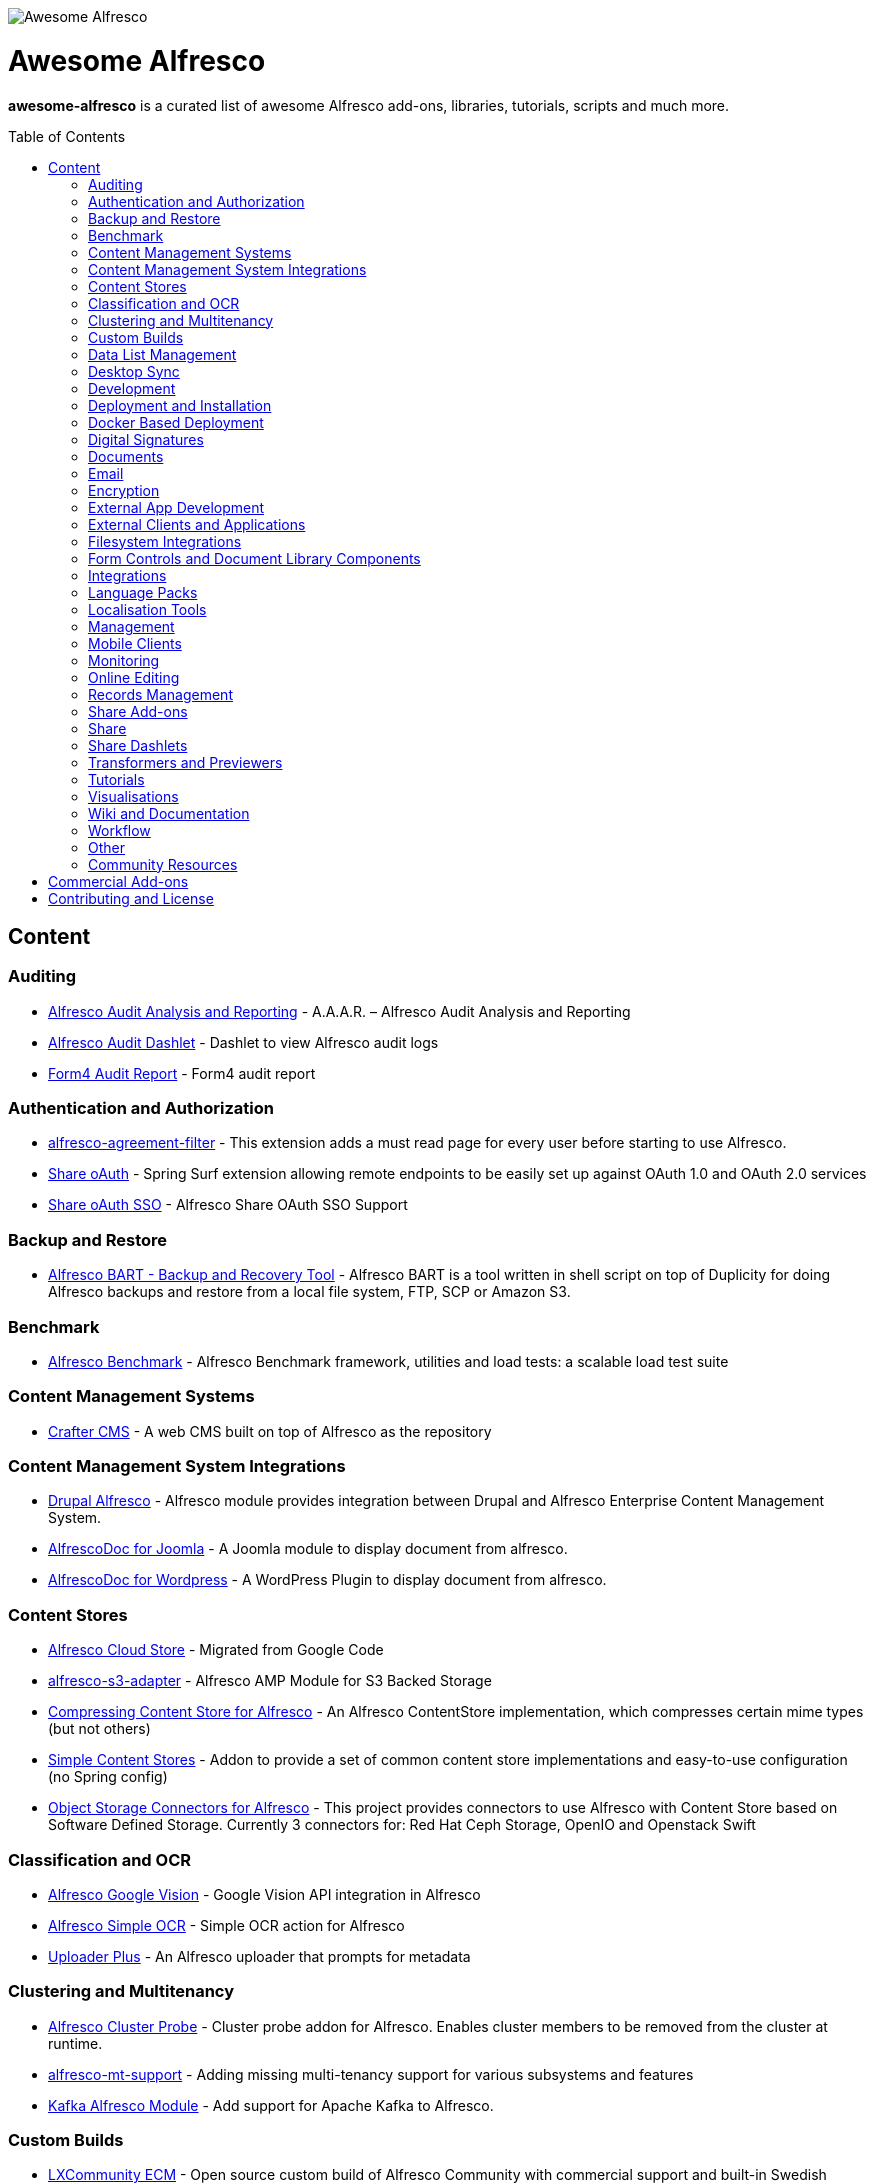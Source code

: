 :toc:
:toc-placement!:

image::https://loftux.com/files/static/images/awesome_alfresco.png[Awesome Alfresco]

[discrete]
= Awesome Alfresco
*awesome-alfresco* is a curated list of awesome Alfresco add-ons, libraries, tutorials, scripts and much more. 

toc::[]

== Content

=== Auditing
- https://github.com/fcorti/alfresco-audit-analysis-reporting[Alfresco Audit Analysis and Reporting] - A.A.A.R. – Alfresco Audit Analysis and Reporting
- https://github.com/share-extras/audit-dashlet[Alfresco Audit Dashlet] - Dashlet to view Alfresco audit logs
- https://github.com/form4/form4-auditreport[Form4 Audit Report] - Form4 audit report

=== Authentication and Authorization
- https://github.com/keensoft/alfresco-agreement-filter[alfresco-agreement-filter] - This extension adds a must read page for every user before starting to use Alfresco.
- https://github.com/share-extras/share-oauth[Share oAuth] - Spring Surf extension allowing remote endpoints to be easily set up against OAuth 1.0 and OAuth 2.0 services
- https://github.com/gdepourtales/share-oauth-sso[Share oAuth SSO] - Alfresco Share OAuth SSO Support

=== Backup and Restore
- https://github.com/toniblyx/alfresco-backup-and-recovery-tool[Alfresco BART - Backup and Recovery Tool] - Alfresco BART is a tool written in shell script on top of Duplicity for doing Alfresco backups and restore from a local file system, FTP, SCP or Amazon S3.

=== Benchmark
- https://github.com/AlfrescoBenchmark[Alfresco Benchmark] - Alfresco Benchmark framework, utilities and load tests: a scalable load test suite

=== Content Management Systems
- https://github.com/craftercms[Crafter CMS] - A web CMS built on top of Alfresco as the repository

=== Content Management System Integrations
- https://github.com/smartinm/drupal-alfresco[Drupal Alfresco] - Alfresco module provides integration between Drupal and Alfresco Enterprise Content Management System.
- https://github.com/MajesticComputerTechnology/alfrescodoc-joomla[AlfrescoDoc for Joomla] - A Joomla module to display document from alfresco.
- https://github.com/MajesticComputerTechnology/alfrescodoc-wordpress[AlfrescoDoc for Wordpress] - A WordPress Plugin to display document from alfresco.

=== Content Stores
- https://github.com/douglascrp/alfresco-cloud-store[Alfresco Cloud Store] - Migrated from Google Code
- https://github.com/rmberg/alfresco-s3-adapter[alfresco-s3-adapter] - Alfresco AMP Module for S3 Backed Storage
- https://github.com/Gagravarr/AlfrescoCompressingContentStore[Compressing Content Store for Alfresco] - An Alfresco ContentStore implementation, which compresses certain mime types (but not others)
- https://github.com/AFaust/simple-content-stores[Simple Content Stores] - Addon to provide a set of common content store implementations and easy-to-use configuration (no Spring config)
- https://github.com/jeci-sarl/alfresco-object-storage-connectors[Object Storage Connectors for Alfresco] - This project provides connectors to use Alfresco with Content Store based on Software Defined Storage. Currently 3 connectors for: Red Hat Ceph Storage, OpenIO and Openstack Swift

=== Classification and OCR
- https://github.com/keensoft/alfresco-google-vision[Alfresco Google Vision] - Google Vision API integration in Alfresco
- https://github.com/keensoft/alfresco-simple-ocr[Alfresco Simple OCR] - Simple OCR action for Alfresco
- https://github.com/softwareloop/uploader-plus[Uploader Plus] - An Alfresco uploader that prompts for metadata

=== Clustering and Multitenancy
- https://github.com/Redpill-Linpro/alfresco-cluster-probe[Alfresco Cluster Probe] - Cluster probe addon for Alfresco. Enables cluster members to be removed from the cluster at runtime.
- https://github.com/Acosix/alfresco-mt-support[alfresco-mt-support] - Adding missing multi-tenancy support for various subsystems and features
- https://github.com/davidantonlou/KafkaAlfrescoModule[Kafka Alfresco Module] - Add support for Apache Kafka to Alfresco.

=== Custom Builds
- https://github.com/loftuxab/alfresco-community-loftux[LXCommunity ECM] - Open source custom build of Alfresco Community with commercial support and built-in Swedish language pack

=== Data List Management
- https://github.com/deas/contentreich-alfresco-datalists[Alfresco Datalists] - Datalist Extensions for Alfresco Share
- https://github.com/keensoft/alfresco-datalist-constraints[alfresco-datalist-constraints] - Use datalists to maintain Alfresco model constraints
- https://github.com/Gagravarr/AlfrescoDataListDownload[AlfrescoDataListDownload] - Download as Spreadsheet support for Alfresco DataLists
- https://github.com/Redpill-Linpro/alfresco-listmanager[Alfresco List Manager] - Component used to manage custom list of values used in metadata forms.

=== Desktop Sync
- https://github.com/aegif/CmisSync[CMISSync] - Synchronize content between a CMIS repository and your desktop. Like Dropbox for Enterprise Content Management!

=== Development
- https://github.com/Alfresco/Aikau[Aikau] - Aikau UI Framework
- https://github.com/Alfresco/alfresco-sdk[Alfresco SDK] - The Alfresco SDK based on Apache Maven, includes support for rapid and standard development, testing, packaging, versioning and release of your Alfresco integration and extension projects
- https://github.com/AFaust/alfresco-enhanced-script-environment[Alfresco Enhanced Script Environment] - Provide additional functionality for the server-side JavaScript environments of both the Alfresco Repository and Alfresco Share tier.
- https://github.com/ciber/alfresco-js-batch-executer[Alfresco JavaScript Batch Executer]- Alfresco easy bulk processing with JavaScript
- https://github.com/share-extras/js-console[Alfresco Javascript Console] - Administration Console component for Alfresco Share, that enables the execution of arbitrary JavaScript code against the repository
- https://github.com/jgoldhammer/alfresco-jscript-extensions[alfresco-jscript-extensions] - Alfresco repository module with helpful javascript root object extensions which are helpful in much scenarios.
- https://github.com/Acosix/alfresco-maven[Alfresco Maven] - Base Maven setup of parent POM, common definitions and plugins for building Alfresco modules without Alfresco SDK (except for a single plugin mojo)
- https://github.com/dgradecak/alfresco-mvc[Alfresco @mvc] - Enables the usage of Spring @MVC within Alfresco.
- https://github.com/Alfresco/alfresco-ng2-components[alfresco-ng2-components] - Alfresco Angular 2 components
- https://github.com/laurentvdl/dynamic-extensions-for-alfresco[Dynamic Extensions for Alfresco] - Rapid development of Alfresco repository extensions in Java. Deploy your code in seconds, not minutes. Life is too short for endless server restarts.
- https://github.com/covolution/enablecors[Enables Cors support for an Alfresco repository] - Enables Cors support for an Alfresco repository
- https://github.com/binduwavell/generator-alfresco[generator-alfresco] - A Yeomen generator based on the Alfresco all-in-one Maven archetype with some generators and an opinionated project structure.
- https://github.com/rubble/alfresco-share-reactjs[Alfresco Share ReactJS] - An Alfresco AIO starter kit to start creating Alfresco Share widgets with ReactJS
- https://github.com/Acosix/alfresco-utility[Alfresco Utility] - Project to consolidate abstract utility features that may be reused across functional Alfresco modules
- https://github.com/wrighting/upgrade-assist[upgrade-assist] - Help identifying what to do when upgrading a war overlay project

=== Deployment and Installation
- https://github.com/loftuxab/alfresco-docker[Alfresco Docker] - Docker images for Alfresco provided by Loftux AB
- https://github.com/loftuxab/alfresco-ubuntu-install[Alfresco Ubuntu Install] - Install a production ready Alfresco on Ubuntu 14.04 onwards.
- https://github.com/Alfresco/alfresco-spk[Alfresco SPK] - Design, run, integrate Alfresco stacks
- https://github.com/Alfresco/chef-alfresco[Chef Alfresco] - A build automation tool that provides a modular, configurable and extensible way to install an Alfresco architecture
- https://github.com/marsbard/puppet-alfresco[Puppet Alfresco] - Puppet Build Script for Alfresco
- https://github.com/stigkj/vagrant-alfresco[Vagrant Alfresco] - Project for starting up an Alfresco instance inside a Vagrant VM

=== Docker Based Deployment
- https://github.com/loftuxab/alfresco-docker[Alfresco Docker] - Docker images for Alfresco provided by Loftux AB
- https://github.com/keensoft/alfresco-docker-template[Alfresco Docker Template] - Alfresco Docker Templates by Keensoft
- https://github.com/marsbard/docker-alfresco[Docker Alfresco] - Containerised Alfresco
- https://github.com/gui81/docker-alfresco[Docker Alfresco] - Docker image for Alfresco Community Edition
- https://github.com/pdubois/docker-alfresco[Docker Alfresco] - Ubuntu based docker image for Alfresco Community v5.2.0

=== Digital Signatures
- https://github.com/keensoft/alfresco-esign-cert[Alfresco eSign Cert] - Provides an Alfresco Share action for signing PDF files (PAdES-BES format) and any other file (CAdES-BES format detached) via java applet and more.
- https://github.com/ntmcminn/CounterSign[CounterSign] - A digital signature solution for Alfresco

=== Documents
- https://github.com/ntmcminn/alfresco-pdf-toolkit[Alfresco PDF Toolkit] - Migrated project from Google Code
- https://github.com/loftuxab/alfresco-pdf-toolkit[Alfresco PDF Toolkit - Loftux maintained fork] - Maintained fork of Alfresco PDF Toolkit

=== Email
- https://github.com/malariagen/alfresco-discussions[Alfresco Discussions] - Send an email to all site members whenever a discussion topic is created/updated. This extension also allows you to reply to the notification via email
- https://github.com/deas/contentreich-eml[Alfresco RFC822/EML tweaks] - Alfresco RFC822/EML tweaks
- https://github.com/jpotts/share-inbound-invites[Inbound Invites] - send calendar invitations to an Alfresco Share site

=== Encryption
- https://github.com/thinhnk55/Alfresco-Encryption-Module[Alfresco Encryption Module] - Extends features of Alfresco system, which allows users to encrypt and decrypt their data on repository. 

=== External App Development
- https://github.com/Alfresco/alfresco-js-api[Alfresco JS API] - Alfresco API for JavaScript in the browser and Node.js
- https://github.com/agea/CmisJS[CMIS JS] - A CMIS javascript library for node and browser
- https://github.com/Alfresco/spring-social-alfresco[Spring Social Alfresco] - Spring Social plugin for Alfresco.

=== External Clients and Applications
- https://github.com/alfrescian/ng-cmis-browser[Alfrescian CMIS Browser] - Simple CMIS Repository Browser using CMIS 1.1
- https://github.com/agea/Alfresco-HTML5-Client[Alfresco HTML5 Client] - A simple alfresco client written only in HTML5 and Javascript. Browser Binding based AngularJS and Bootstrap.
- https://github.com/SnigBhaumik/Bootfresco[Bootfresco] - Twitter Bootstrap client for Alfresco

=== Filesystem Integrations
- https://github.com/LotharMaerkle/alffs[ALFFS] - FUSE filesystem for the Alfresco DMS.

=== Form Controls and Document Library Components
- https://github.com/douglascrp/alfresco-colleagues-picker-form-control[alfresco-colleagues-picker-form-control] - Limits the people picker to show only users members of the same groups the current logged in user is member
- https://github.com/parzgnat/alfresco-value-assistance[alfresco-value-assistance] - Configurable value assistance module for Alfresco Share that allows picklists to be managed using datalists.
- https://github.com/ITDSystems/alvex-datagrid[Alvex Datagrid] - Can be used in place of Alfresco default datagrid with additional features
- https://github.com/ITDSystems/alvex-masterdata[Alvex Masterdata] - Extends default Alfresco content model LIST constraints to use dynamic and external lists of values.
- https://github.com/ITDSystems/alvex-orgchart[Alvex Orgchart] - Extends standard Alfresco users and groups functionality by adding complete organizational chart that is more convenient for business users than flat groups.

=== Integrations
- https://github.com/zaizi/marklogic-alfresco-integration[Marklogic Alfresco Integration]

=== Language Packs
- https://github.com/Mihailo-Pupin-Institute/alfresco-serbian-language-pack[Serbian] - Serbian Language pack for Alfresco
- https://github.com/loftuxab/alfresco-swedish[Swedish] - Swedish Language pack for Alfresco

=== Localisation Tools
- https://github.com/davidcognite/alfresco-localisation-tools[alfresco-localisation-tools] - Localisation tools for Alfresco

=== Management
- https://github.com/loftuxab/alfresco-jmx[Alfresco JMX] - Add JMX functionality to Alfresco Community Edition
- https://github.com/atolcd/alfresco-share-import-export[Alfresco Share Import Export] - This extension allows you to import and export ACP files from Share UI
- https://github.com/pmonks/alfresco-bulk-import[Alfresco Bulk Import] - Alfresco Bulk Import Tool v2.x - for Alfresco v5.0 and up
- https://github.com/gsdenys/alfresco-bulk-export[Alfresco Bulk Export] - Migrated from Google Code
- https://github.com/Open-Wide/alfresco-etl-connector[Alfresco ETL Connector] - The ETL Connector extension for Alfresco allows to import documents in an Alfresco repository by using compatible ETL Tools.
- https://github.com/jottley/alfresco-maxversion-policy[Alfresco Max Version Policy] - Alfresco Max Version Policy limits the number of versions that are created for a versioned node.
- https://github.com/keensoft/alfresco-myfiles-quota[Alfresco My Files Quota] - Define quota policies on My Files folder for each user
- https://github.com/bmejias/alfresco-shell-tools[Alfresco Shell Tools] - Command line tools to admin Alfresco. Migrated from Google Code
- https://github.com/Redpill-Linpro/alfresco-systemmessages[Alfresco System Messages]
- https://github.com/Redpill-Linpro/alfresco-system-usage-statistics[Alfresco System Usage Statistics]
- https://github.com/atolcd/alfresco-trashcan-cleaner[Alfresco Trashcan Cleaner] - This Alfresco module periodically purges old content from the Alfresco trashcan.
- https://github.com/atolcd/alfresco-audit-share[AuditShare for Alfresco] - displays sites and repository usage info.
- https://github.com/atolcd/alfresco-auditsurf[AuditSurf] - AuditSurf is a SURF app displaying repository usage info
- https://github.com/bms-devs/FileSynchronizer[FileSynchronizer] - Small tool for synchronizing local files with remote server (based on ssh) or Alfresco (based on http)
- https://github.com/fsforna/MassiveDelete[MassiveDelete] - A simple Alfresco massive deletion batch.
- https://github.com/AFaust/ootbee-support-tools[OOTBEE Support Tools] - "Liberated" variant of the Alfresco Support Tools addon
- https://github.com/jpotts/share-announcements[Share Announcements] - Alfresco add-on that allows system announcements to be managed in the Data Dictionary and displayed on the login page.
- https://github.com/wabson/share-import-export[Share Import/Export Tools] - A collection of Python scripts which can be used to import and export sites and users from Alfresco Share.

=== Mobile Clients
- https://github.com/Alfresco/alfresco-ios-app[Alfresco iOS App] - Alfresco Official iOS app
- https://github.com/Alfresco/alfresco-android-app[Alfresco Android App] - Alfresco Official Android App
- https://github.com/DenisVuyka/ionic-alfresco[Ionic Alfresco] - Alfresco ADF bindings for Ionic 2 and Angular 2

=== Monitoring
- https://github.com/javamelody/alfresco-javamelody[alfresco-javamelody] - JavaMelody plugin for Alfresco
- https://github.com/toniblyx/alfresco-nagios-and-icinga-plugin[alfresco-nagios-and-icinga-plugin] - Nagios/Icinga Java plugin to check via JMX values to Alfresco One 3.2 and newer. Migrated from Google Code
- https://github.com/techblue/nagios-plugin[nagios-plugin-alfresco] - Nagios plugins for Alfresco Solr and JBOSS

=== Online Editing
- https://github.com/cetra3/etherpad-alfresco[Alfresco Etherpad Integration] - Alfresco to Etherpad integration
- https://github.com/Alfresco/google-docs[Alfresco Google Docs] - Alfresco Google Docs integration
- https://github.com/Redpill-Linpro/alfresco-libreoffice-online-edit[Alfresco LibreOffice Online Editing] - A LibreOffice Online Edit Module for Alfresco
- https://github.com/cetra3/onlyoffice-alfresco[Alfresco OnlyOffice Integration] - This Share plugin enables users to edit Office documents within ONLYOFFICE from Alfresco Share.
- https://github.com/CesarCapillas/alfresco-share-online-edition-addon[Online edition with Libreoffice in Alfresco Share] - Online edition with Libreoffice in Alfresco Share

=== Records Management
- https://github.com/Alfresco/records-management[Alfresco Records Management] - Offical Alfresco Records Management Community Source Code 

=== Share Add-ons
- https://github.com/loftuxab/permission-label[Alfresco Permission Labels] - Displays user permission levels in Document Library Views as a label

=== Share
- https://github.com/fmaul/alfresco-default-user-avatars[Alfresco Default User Avatars] - Alfresco module that creates color coded avatars for users without a personal profile picture
- https://github.com/fmaul/alfresco-share-clipboard[Alfresco Share Clipboard] - This extensions adds a Clipboard to the Alfresco Share document library that allows collecting documents.
- https://github.com/jpotts/share-site-creators[Alfresco Share Site Creators] - An Alfresco add-on that limits site creation to those in a specific group.
- https://github.com/douglascrp/alfresco-share-site-logo-customization[Alfresco Share Site Logo Customization] - This addon will allow you to set a different logo for each Alfresco Site
- https://github.com/atolcd/alfresco-unzip-action[Alfresco Unzip Action] - This extension allows you to add "Unzip" action in Alfresco Share Document Library web tier (available in both Document Library site and repository).
- https://github.com/share-extras/geo-views[Geo Views add-on for Alfresco Share] - Map-based views of geotagged content items in Share, plus support for adding/modifying geotags via a map interface

=== Share Dashlets
- https://github.com/loftuxab/alfresco-favorite-folders-dashlet[Alfresco Favorite Folders Dashlet] - Adds favorite folder dashlet to Alfresco Share
- https://github.com/atolcd/alfresco-event-scheduling[Event Scheduling Dashlet] - This extension allows you to plan events directly from a Share dashlet (the dashlet can be added, either on a user or on a site dashboard).
- https://github.com/share-extras/notice-dashlet[Notice Dashlet] - Dashlet to display a user-defined piece of content on a user or a site dashboard

=== Transformers and Previewers
- https://github.com/loftuxab/alfresco-vector-transformations-module[Alfresco Vector Transformations Module] - Adding support for vector file transformations in Alfresco including DWG and SVG
- https://github.com/loftuxab/media-viewers[Loftux Media Viewers for Alfresco Share] - Loftux maintained fork of Alfresco Media Viewers add-on with additional viewers
- https://github.com/cetra3/md-preview[MD Preview] - Markdown Previews and Editing for Alfresco Share
- https://github.com/share-extras/media-viewers[Media Viewers] - Enhanced document previews for a range of different document and media types, plus a dashlet allowing any content item to be displayed on a site dashboard.
- https://github.com/Redpill-Linpro/pandoc-transformer[Pandoc Transformer for Alfresco] - An Alfresco transformer for pandoc
- https://github.com/ntmcminn/STL-Previewer[STL Previewer] - Enables Share previews of STL 3d Model files
- https://bitbucket.org/xenit/alfresco-remote-jodconverter[Remote JODConverter] - Remote JOD Converter
- https://bitbucket.org/xenit/docker-jodconverter-ws[Docker Image for Remote JODConverter] - Docker Image for the Remote JODConverter

=== Tutorials
- https://github.com/jpotts/alfresco-developer-series[Alfresco Developer Series] - Source code from Alfresco Developer Series tutorials by Jeff Potts
- https://github.com/ohej/alfresco-tutorials[Alfresco Tutorials] - Source for Alfresco Tutorials written by Ole Hejlskov.
- https://github.com/jpotts/alfresco-api-java-examples[Alfresco API Java Examples] - Examples showing how to hit the Alfresco Public API using Java.

=== Visualisations
- https://github.com/bhagyas/alfresco-visualization-tools[Alfresco Visualization Tools] - Includes dashlets to view and visualize content within Alfresco repositories using D3.js and Simile Project.
- https://github.com/rwetherall/ContentCraft[ContentCraft] - ContentCraft is a Bukkit style plugin for Minecraft that connects, via CMIS, to an Alfresco repository.

=== Wiki and Documentation
- https://github.com/loftuxab/manual-manager[Manual Manager for Alfresco] - Create documentation and manuals system based on markdown inside your Alfresco

=== Workflow
- https://github.com/Activiti[Activiti] - Activiti Workflow
- https://github.com/flowable[Flowable] - Recent fork of Alfresco Activiti by core maintainers

=== Other
- https://github.com/davidantonlou/alfrescoPhotoAnalyzer[Alfresco Photoanalyzer] - Alfresco add-on to analyze people photos and extract information about the gender, the age, face expressions, emotions and others using Microsoft Cognitive API.
- https://github.com/Redpill-Linpro/Alfresco-Tooling[Alfresco Tooling] - Common Alfresco tooling, scripts and test setups.
- https://addons.alfresco.com/addons/slack-bot-alfresco[Slack Bot for Alfresco] - a simple chatbot for Slack that connects to your Alfresco instance and provides some handy functionality

=== Community Resources
- https://discordapp.com/invite/f7XntQN[Alfresco Discord Channel] - Discord channel mirroring #alfresco on FreeNode.

== Commercial Add-ons

Since Alfresco has discontinued the addons.alfresco.com, this page will now include links to top Alfresco commercial add-ons. When it returns, this section will cease to be updated.

* https://loftux.se/en/blog/alfresco-2fa-add-two-factor-authentication-to-alfresco[Alfresco Two Factor Authentication] - Alfresco Two Factor (2FA) Authentication Module with support for SMS, TOTP and Call based two factor login with Authy and Google Authenticator with TOTP.
* https://loftux.se/en/blog/adding-secure-external-sharing-functionality-to-alfresco[Sharebox for Alfresco] - Sharebox for Alfresco enables sharing Alfresco content with external users with support for nested folders, thumbnail previews, auditing and zip downloads.
* https://loftux.se/en/blog/the-new-loftux-themes-are-here[Share Themes Pack] - High quality swatch based visual templates for Alfresco.
* https://loftux.se/en/blog/announcing-the-zoomable-image-viewer-for-alfresco[Zoomable for Alfresco] - A zoomable tile generator with Microsoft DeepZoom and previewer for viewing tiled high resolution images.

NOTE: The classification will change with time. Currently, it's used as a basic categorisation based on the description of each repository.

== Contributing and License

Create an issue or a pull request with your submission. It will be evaluated and then made into this list.

Distributed under the MIT License. See LICENSE for more information.
